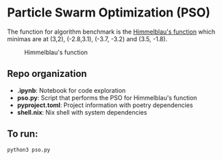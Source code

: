 * Particle Swarm Optimization (PSO)

The function for algorithm benchmark is the [[https://en.wikipedia.org/wiki/Himmelblau%27s_function][Himmelblau's function]] which minimas are at (3,2), (-2.8,3.1), (-3.7, -3.2) and (3.5, -1.8).

#+CAPTION: Himmelblau's function
#+NAME: fig: HF
[[https://en.wikipedia.org/wiki/Himmelblau%27s_function#/media/File:Himmelblau_contour.svg]]


** Repo organization

+ *.ipynb*: Notebook for code exploration
+ *pso.py*: Script that performs the PSO for Himmelblau's function
+ *pyproject.toml*: Project information with poetry dependencies
+ *shell.nix*: Nix shell with system dependencies

** To run:

#+BEGIN_SRC shell
python3 pso.py
#+END_SRC


